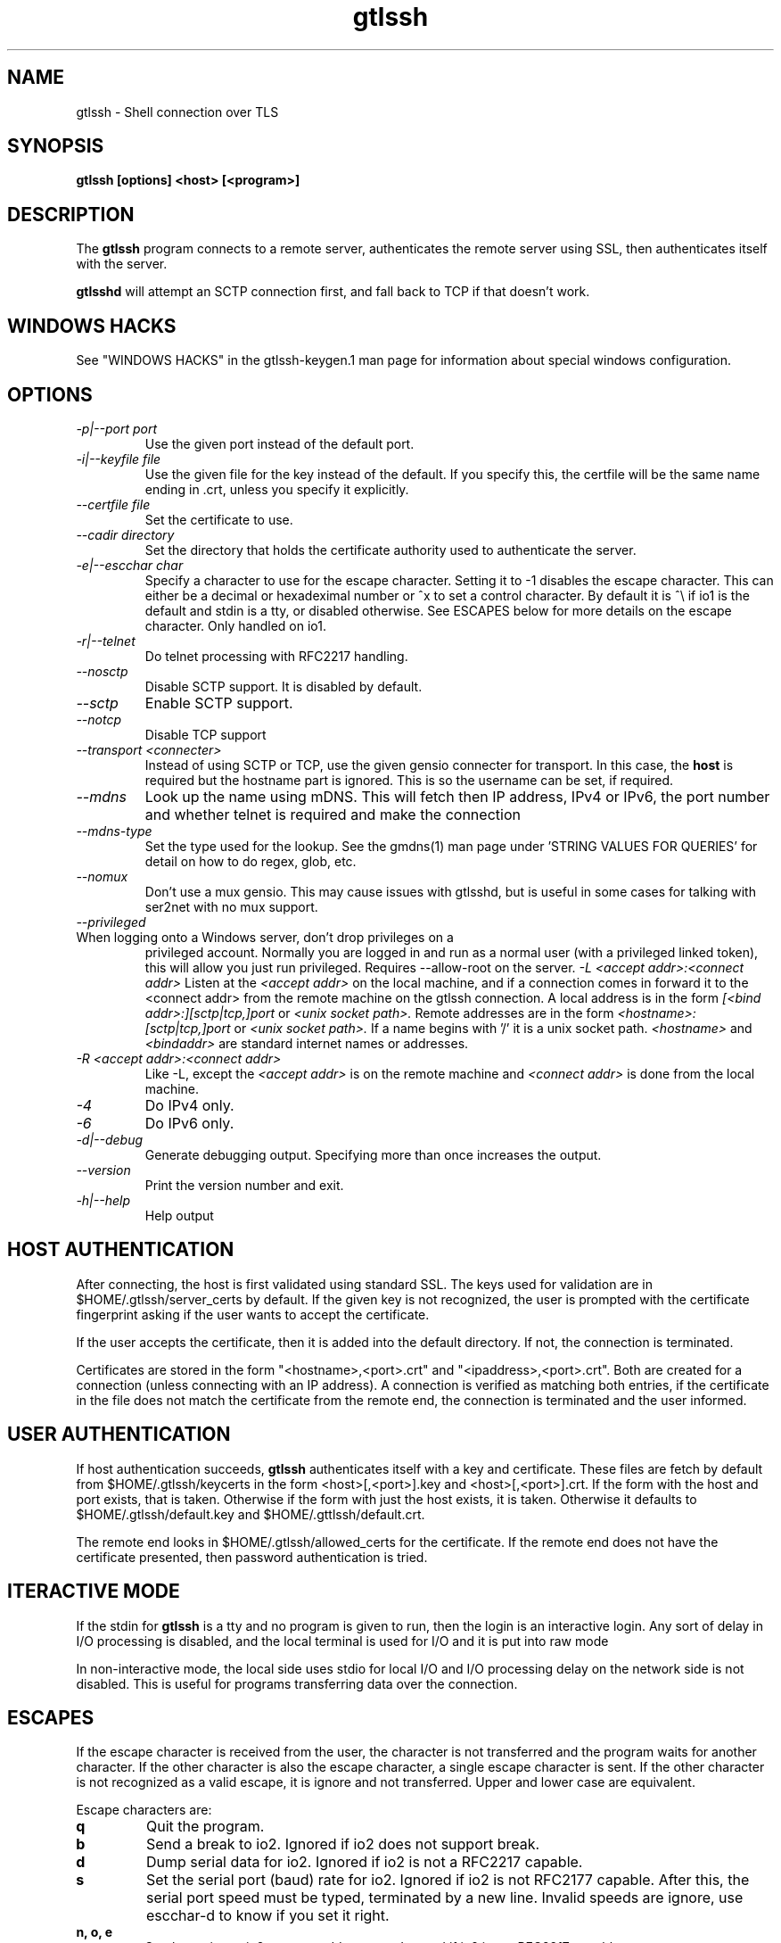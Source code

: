 .TH gtlssh 1 01/02/19  "Shell connection over TLS"

.SH NAME
gtlssh \- Shell connection  over TLS

.SH SYNOPSIS
.B gtlssh [options] <host> [<program>]

.SH DESCRIPTION
The
.BR gtlssh
program connects to a remote server, authenticates the remote server
using SSL, then authenticates itself with the server.

.BR gtlsshd
will attempt an SCTP connection first, and fall back to TCP if that
doesn't work.
.SH WINDOWS HACKS
See "WINDOWS HACKS" in the gtlssh-keygen.1 man page for information
about special windows configuration.
.SH OPTIONS
.TP
.I \-p|\-\-port port
Use the given port instead of the default port.
.TP
.I \-i|\-\-keyfile file
Use the given file for the key instead of the default.  If you specify
this, the certfile will be the same name ending in .crt, unless you
specify it explicitly.
.TP
.I \-\-certfile file
Set the certificate to use.
.TP
.I \-\-cadir directory
Set the directory that holds the certificate authority used to authenticate
the server.
.TP
.I \-e|\-\-escchar char
Specify a character to use for the escape character.  Setting it to
-1 disables the escape character.  This can either be a decimal or
hexadeximal number or ^x to set a control character.  By default it is
^\\ if io1 is the default and stdin is a tty, or disabled otherwise.
See ESCAPES below for more details on the escape character.  Only handled
on io1.
.TP
.I \-r|\-\-telnet
Do telnet processing with RFC2217 handling.
.TP
.I \-\-nosctp
Disable SCTP support.  It is disabled by default.
.TP
.I \-\-sctp
Enable SCTP support.
.TP
.I \-\-notcp
Disable TCP support
.TP
.I \-\-transport <connecter>
Instead of using SCTP or TCP, use the given gensio connecter for
transport.  In this case, the
.B host
is required but the hostname part is ignored.  This is so the username
can be set, if required.
.TP
.I \m|\-\-mdns
Look up the name using mDNS.  This will fetch then IP address, IPv4 or
IPv6, the port number and whether telnet is required and make the
connection
.TP
.I \-\-mdns\-type
Set the type used for the lookup.  See the gmdns(1) man page
under 'STRING VALUES FOR QUERIES' for detail on how to do regex, glob,
etc.
.TP
.I \-\-nomux
Don't use a mux gensio.  This may cause issues with gtlsshd, but is
useful in some cases for talking with ser2net with no mux support.
.TP
.I \-\-privileged
.TP
When logging onto a Windows server, don't drop privileges on a
privileged account.  Normally you are logged in and run as a normal
user (with a privileged linked token), this will allow you just run
privileged.  Requires --allow-root on the server.
.I \-L <accept addr>:<connect addr>
Listen at the
.I <accept addr>
on the local machine, and if a connection comes in forward it to the
<connect addr> from the remote machine on the gtlssh connection.  A
local address is in the form
.I [<bind addr>:][sctp|tcp,]port
or
.I <unix socket path>.
Remote addresses are in the form
.I <hostname>:[sctp|tcp,]port
or
.I <unix socket path>.
If a name begins with '/' it is a unix socket path.
.I <hostname>
and
.I <bindaddr>
are standard internet names or addresses.
.TP
.I \-R <accept addr>:<connect addr>
Like -L, except the
.I <accept addr>
is on the remote machine and
.I <connect addr>
is done from the local machine.
.TP
.I \-4
Do IPv4 only.
.TP
.I \-6
Do IPv6 only.
.TP
.I \-d|\-\-debug
Generate debugging output.  Specifying more than once increases the output.
.TP
.I \-\-version
Print the version number and exit.
.TP
.I \-h|\-\-help
Help output

.SH "HOST AUTHENTICATION"
After connecting, the host is first validated using standard SSL.  The
keys used for validation are in $HOME/.gtlssh/server_certs by default.
If the given key is not recognized, the user is prompted with the
certificate fingerprint asking if the user wants to accept the
certificate.

If the user accepts the certificate, then it is added into the default
directory.  If not, the connection is terminated.

Certificates are stored in the form "<hostname>,<port>.crt" and
"<ipaddress>,<port>.crt".  Both are created for a connection (unless
connecting with an IP address).  A connection is verified as matching
both entries, if the certificate in the file does not match the
certificate from the remote end, the connection is terminated and the
user informed.

.SH "USER AUTHENTICATION"
If host authentication succeeds,
.BR gtlssh
authenticates itself with a key and certificate.  These files are
fetch by default from $HOME/.gtlssh/keycerts in the form
<host>[,<port>].key and <host>[,<port>].crt.  If the form with the
host and port exists, that is taken.  Otherwise if the form with just
the host exists, it is taken.  Otherwise it defaults to
$HOME/.gtlssh/default.key and $HOME/.gttlssh/default.crt.

The remote end looks in $HOME/.gtlssh/allowed_certs for the
certificate.  If the remote end does not have the certificate
presented, then password authentication is tried.

.SH "ITERACTIVE MODE"
If the stdin for
.BR gtlssh
is a tty and no program is given to run, then the login is an
interactive login.  Any sort of delay in I/O processing is disabled,
and the local terminal is used for I/O and it is put into raw mode

In non-interactive mode, the local side uses stdio for local I/O and
I/O processing delay on the network side is not disabled.  This is
useful for programs transferring data over the connection.

.SH "ESCAPES"
If the escape character is received from the user, the character is
not transferred and the program waits for another character.  If the
other character is also the escape character, a single escape
character is sent.  If the other character is not recognized as a
valid escape, it is ignore and not transferred.  Upper and lower case
are equivalent.

Escape characters are:
.TP
.B q
Quit the program.
.TP
.B b
Send a break to io2.  Ignored if io2 does not support break.
.TP
.B d
Dump serial data for io2.  Ignored if io2 is not a RFC2217 capable.
.TP
.B s
Set the serial port (baud) rate for io2.  Ignored if io2 is not
RFC2177 capable.  After this, the serial port speed must be typed,
terminated by a new line.  Invalid speeds are ignore, use escchar-d to
know if you set it right.
.TP
.B n, o, e
Set the parity on io2 to none, odd, or even.  Ignored if io2 is not
RFC2217 capable.
.TP
.B 7, 8
Set the data size on io2 to 7 or 8 bits.  Ignored if io2 is not
RFC2217 capable.
.TP
.B 1, 2
Set the number of stop bits to 1 or 2 on io2 bits.  Ignored if io2 is
not RFC2217 capable.

.SH "SEE ALSO"
gensio(5), gtlsshd(1), gtlssh-keygen(1), gmdns(1)

.SH "KNOWN PROBLEMS"
None.

.SH AUTHOR
.PP
Corey Minyard <minyard@acm.org>
